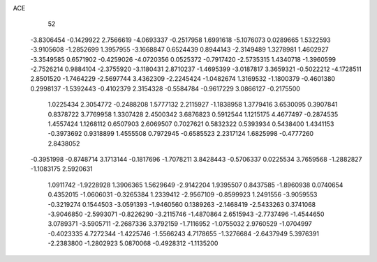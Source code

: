 ACE 
   52
  -3.8306454  -0.1429922   2.7566619  -4.0693337  -0.2517958   1.6991618
  -5.1076073   0.0289665   1.5322593  -3.9105608  -1.2852699   1.3957955
  -3.1668847   0.6524439   0.8944143  -2.3149489   1.3278981   1.4602927
  -3.3549585   0.6571902  -0.4259026  -4.0720356   0.0525372  -0.7917420
  -2.5735315   1.4340718  -1.3960599  -2.7526214   0.9884104  -2.3755920
  -3.1180431   2.8710237  -1.4695399  -3.0187817   3.3659321  -0.5022212
  -4.1728511   2.8501520  -1.7464229  -2.5697744   3.4362309  -2.2245424
  -1.0482674   1.3169532  -1.1800379  -0.4601380   0.2998137  -1.5392443
  -0.4102379   2.3154328  -0.5584784  -0.9617229   3.0866127  -0.2175500
   1.0225434   2.3054772  -0.2488208   1.5777132   2.2115927  -1.1838958
   1.3779416   3.6530095   0.3907841   0.8378722   3.7769958   1.3307428
   2.4500342   3.6876823   0.5912544   1.1215175   4.4677497  -0.2874535
   1.4557424   1.1268112   0.6507903   2.6069507   0.7027621   0.5832322
   0.5393934   0.5438400   1.4341153  -0.3973692   0.9318899   1.4555508
   0.7972945  -0.6585523   2.2317124   1.6825998  -0.4777260   2.8438052
  -0.3951998  -0.8748714   3.1713144  -0.1817696  -1.7078211   3.8428443
  -0.5706337   0.0225534   3.7659568  -1.2882827  -1.1083175   2.5920631
   1.0911742  -1.9228928   1.3906365   1.5629649  -2.9142204   1.9395507
   0.8437585  -1.8960938   0.0740654   0.4352015  -1.0606031  -0.3265384
   1.2339412  -2.9567109  -0.8599923   1.2491556  -3.9059553  -0.3219274
   0.1544503  -3.0591393  -1.9460560   0.1389263  -2.1468419  -2.5433263
   0.3741068  -3.9046850  -2.5993071  -0.8226290  -3.2115746  -1.4870864
   2.6515943  -2.7737496  -1.4544650   3.0789371  -3.5905711  -2.2687336
   3.3792159  -1.7116952  -1.0755032   2.9760529  -1.0704997  -0.4023335
   4.7272344  -1.4225746  -1.5566243   4.7178655  -1.3276684  -2.6437949
   5.3976391  -2.2383800  -1.2802923   5.0870068  -0.4928312  -1.1135200
